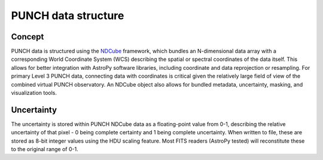PUNCH data structure
====================

Concept
-------
PUNCH data is structured using the `NDCube <https://docs.sunpy.org/projects/ndcube/en/stable/>`_ framework, which bundles an N-dimensional data array with a corresponding World Coordinate System (WCS) describing the spatial or spectral coordinates of the data itself. This allows for better integration with AstroPy software libraries, including coordinate and data reprojection or resampling. For primary Level 3 PUNCH data, connecting data with coordinates is critical given the relatively large field of view of the combined virtual PUNCH observatory. An NDCube object also allows for bundled metadata, uncertainty, masking, and visualization tools.

Uncertainty
-----------
The uncertainty is stored within PUNCH NDCube data as a floating-point value from 0-1, describing the relative uncertainty of that pixel - 0 being complete certainty and 1 being complete uncertainty. When written to file, these are stored as 8-bit integer values using the HDU scaling feature. Most FITS readers (AstroPy tested) will reconstitute these to the original range of 0-1.
